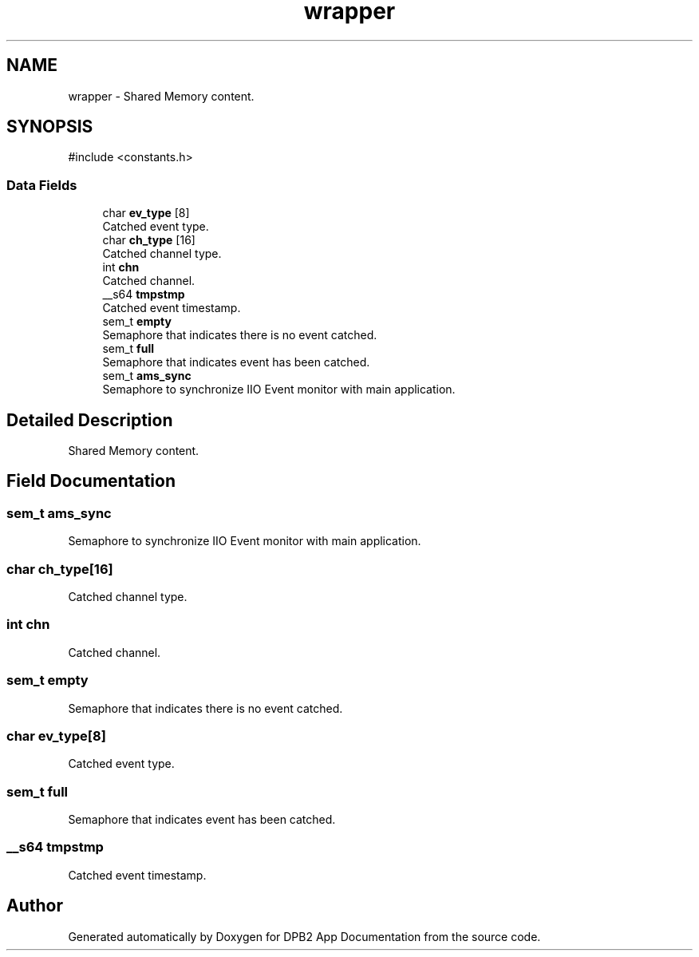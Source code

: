 .TH "wrapper" 3 "Version 1.0.0" "DPB2 App Documentation" \" -*- nroff -*-
.ad l
.nh
.SH NAME
wrapper \- Shared Memory content\&.  

.SH SYNOPSIS
.br
.PP
.PP
\fR#include <constants\&.h>\fP
.SS "Data Fields"

.in +1c
.ti -1c
.RI "char \fBev_type\fP [8]"
.br
.RI "Catched event type\&. "
.ti -1c
.RI "char \fBch_type\fP [16]"
.br
.RI "Catched channel type\&. "
.ti -1c
.RI "int \fBchn\fP"
.br
.RI "Catched channel\&. "
.ti -1c
.RI "__s64 \fBtmpstmp\fP"
.br
.RI "Catched event timestamp\&. "
.ti -1c
.RI "sem_t \fBempty\fP"
.br
.RI "Semaphore that indicates there is no event catched\&. "
.ti -1c
.RI "sem_t \fBfull\fP"
.br
.RI "Semaphore that indicates event has been catched\&. "
.ti -1c
.RI "sem_t \fBams_sync\fP"
.br
.RI "Semaphore to synchronize IIO Event monitor with main application\&. "
.in -1c
.SH "Detailed Description"
.PP 
Shared Memory content\&. 
.SH "Field Documentation"
.PP 
.SS "sem_t ams_sync"

.PP
Semaphore to synchronize IIO Event monitor with main application\&. 
.SS "char ch_type[16]"

.PP
Catched channel type\&. 
.SS "int chn"

.PP
Catched channel\&. 
.SS "sem_t empty"

.PP
Semaphore that indicates there is no event catched\&. 
.SS "char ev_type[8]"

.PP
Catched event type\&. 
.SS "sem_t full"

.PP
Semaphore that indicates event has been catched\&. 
.SS "__s64 tmpstmp"

.PP
Catched event timestamp\&. 

.SH "Author"
.PP 
Generated automatically by Doxygen for DPB2 App Documentation from the source code\&.
